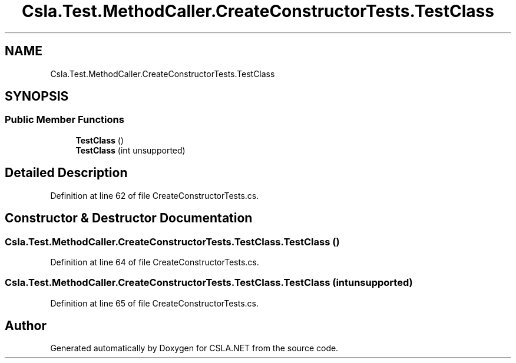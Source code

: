 .TH "Csla.Test.MethodCaller.CreateConstructorTests.TestClass" 3 "Wed Jul 21 2021" "Version 5.4.2" "CSLA.NET" \" -*- nroff -*-
.ad l
.nh
.SH NAME
Csla.Test.MethodCaller.CreateConstructorTests.TestClass
.SH SYNOPSIS
.br
.PP
.SS "Public Member Functions"

.in +1c
.ti -1c
.RI "\fBTestClass\fP ()"
.br
.ti -1c
.RI "\fBTestClass\fP (int unsupported)"
.br
.in -1c
.SH "Detailed Description"
.PP 
Definition at line 62 of file CreateConstructorTests\&.cs\&.
.SH "Constructor & Destructor Documentation"
.PP 
.SS "Csla\&.Test\&.MethodCaller\&.CreateConstructorTests\&.TestClass\&.TestClass ()"

.PP
Definition at line 64 of file CreateConstructorTests\&.cs\&.
.SS "Csla\&.Test\&.MethodCaller\&.CreateConstructorTests\&.TestClass\&.TestClass (int unsupported)"

.PP
Definition at line 65 of file CreateConstructorTests\&.cs\&.

.SH "Author"
.PP 
Generated automatically by Doxygen for CSLA\&.NET from the source code\&.
